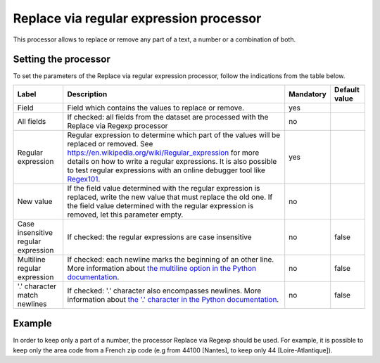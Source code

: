 Replace via regular expression processor
========================================

This processor allows to replace or remove any part of a text, a number or a combination of both.

Setting the processor
---------------------

To set the parameters of the Replace via regular expression processor, follow the indications from the table below.

.. list-table::
  :header-rows: 1

  * * Label
    * Description
    * Mandatory
    * Default value
  * * Field
    * Field which contains the values to replace or remove.
    * yes
    *
  * * All fields
    * If checked: all fields from the dataset are processed with the Replace via Regexp processor
    * no
    *
  * * Regular expression
    * Regular expression to determine which part of the values will be replaced or removed. See `<https://en.wikipedia.org/wiki/Regular_expression>`_ for more details on how to write a regular expressions. It is also possible to test regular expressions with an online debugger tool like `Regex101 <https://regex101.com/>`_.
    * yes
    *
  * * New value
    * If the field value determined with the regular expression is replaced, write the new value that must replace the old one. If the field value determined with the regular expression is removed, let this parameter empty.
    * no
    *
  * * Case insensitive regular expression
    * If checked: the regular expressions are case insensitive
    * no
    * false
  * * Multiline regular expression
    * If checked: each newline marks the beginning of an other line. More information about `the multiline option in the Python documentation <https://docs.python.org/2/library/re.html#re.MULTILINE>`_.
    * no
    * false
  * * '.' character match newlines
    * If checked: '.' character also encompasses newlines. More information about `the '.' character in the Python documentation <https://docs.python.org/2/library/re.html#re.DOTALL>`_.
    * no
    * false

Example
-------

In order to keep only a part of a number, the processor Replace via Regexp should be used. For example, it is possible to keep only the area code from a French zip code (e.g from 44100 [Nantes], to keep only 44 [Loire-Atlantique]).

.. ifconfig:: language == 'en'

  .. figure:: screenshots/processing__replace-regexp-en.png
    :alt: Replace Regexp

    In this example, the regular expression processor is configured with the pattern ``[0-9]{3}$``, and a replacement by nothing. The pattern means "select 3 digits from the end", with ``[0-9]`` meaning any digit, ``{3}`` meaning exactly 3 occurences, and ``$`` meaning the end of the text. These 3 digits from the end are then replaced by nothing, so only the first 2 digits will stay.

.. ifconfig:: language == 'fr'

  .. figure:: screenshots/processing__replace-regexp-fr.png
    :alt: Replace Regexp

    In this example, the regular expression processor is configured with the pattern ``[0-9]{3}$``, and a replacement by nothing. The pattern means "select 3 digits from the end", with ``[0-9]`` meaning any digit, ``{3}`` meaning exactly 3 occurrences, and ``$`` meaning the end of the text. These 3 digits from the end are then replaced by nothing, so only the first 2 digits will stay.
